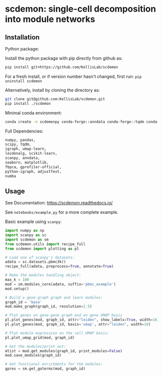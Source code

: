 * scdemon: single-cell decomposition into module networks
** Installation
**** Python package:

Install the python package with pip directly from github as: 
#+BEGIN_SRC sh
pip install git+https://github.com/KellisLab/scdemon
#+END_SRC

For a fresh install, or if version number hasn't changed, first run: ~pip uninstall scdemon~

Alternatively, install by cloning the directory as:

#+BEGIN_SRC sh
git clone git@github.com:KellisLab/scdemon.git
pip install ./scdemon
#+END_SRC


**** Minimal conda environment:

#+BEGIN_SRC bash
conda create -n scdemonpy conda-forge::anndata conda-forge::tqdm conda-forge::pip conda-forge::igraph conda-forge::umap-learn conda::scikit-build
#+END_SRC


**** Full Dependencies:

#+BEGIN_SRC bash
numpy, pandas,
scipy, tqdm,
igraph, umap-learn,
leidenalg, scikit-learn,
scanpy, anndata,
seaborn, matplotlib,
fbpca, gprofiler-official,
python-igraph, adjustText,
numba
#+END_SRC


** Usage
See Documentation: https://scdemon.readthedocs.io/

See ~notebooks/example.py~ for a more complete example.

Basic example using ~scanpy~:

#+BEGIN_SRC python
import numpy as np
import scanpy as sc
import scdemon as sm
from scdemon.utils import recipe_full
from scdemon import plotting as pl

# Load one of scanpy's datasets:
adata = sc.datasets.pbmc3k()
recipe_full(adata, preprocess=True, annotate=True)

# Make the modules handling object:
max_k = 100
mod = sm.modules_core(adata, suffix='pbmc_example')
mod.setup()

# Build a gene-graph graph and learn modules:
graph_id = 'base'
mod.make_graph(graph_id, resolution=2.5)

# Plot genes on gene-gene graph and on gene UMAP basis
pl.plot_genes(mod, graph_id, attr="leiden", show_labels=True, width=16)
pl.plot_genes(mod, graph_id, basis='umap', attr="leiden", width=16)

# Plot module expression on the cell UMAP basis:
pl.plot_umap_grid(mod, graph_id)

# Get the modules/print out:
mlist = mod.get_modules(graph_id, print_modules=False)
mod.save_modules(graph_id)

# Get functional enrichments for the modules:
gpres = sm.get_goterms(mod, graph_id)
#+END_SRC


